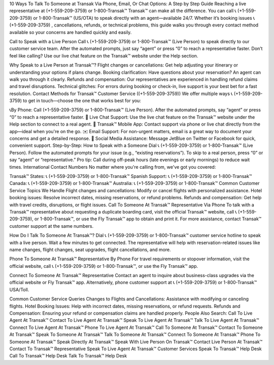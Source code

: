 10 Ways To Talk To Someone at Transak Via Phone, Email, Or Chat Options: A Step by Step Guide
Reaching a live representative at (+1-559-209-3759) or 1-800-Transak™ Transak™ can make all the difference. You can call 📞 (+1-559-209-3759) or 1-800-Transak™ (US/OTA) to speak directly with an agent—available 24/7. Whether it’s booking issues 📞 (+1-559-209-3759) , cancellations, refunds, or technical problems, this guide walks you through every contact method available so your concerns are handled quickly and easily.

Call to Speak with a Live Person
Call 📞 (+1-559-209-3759) or 1-800-Transak™ (Live Person) to speak directly to our customer service team. After the automated prompts, just say “agent” or press “0” to reach a representative faster. Don’t feel like calling? Use our live chat feature on the Transak™ website under the Help section.

Why Speak to a Live Person at Transak™?
Flight changes or cancellations: Get help adjusting your itinerary or understanding your options if plans change.
Booking clarification: Have questions about your reservation? An agent can walk you through it clearly.
Refunds and compensation: Our representatives are experienced in handling refund claims and travel disruptions.
Technical glitches: For errors during booking or check-in, live support is your best bet for a fast resolution.
Contact Methods for Transak™ Customer Service ((+1-559-209-3759))
We offer multiple ways 📞 (+1-559-209-3759) to get in touch—choose the one that works best for you:

📞By Phone: Call (+1-559-209-3759) or 1-800-Transak™ (Live Person). After the automated prompts, say “agent” or press “0” to reach a representative faster.
💬 Live Chat Support: Use the live chat feature on the Transak™ website under the Help section to connect to a real agent.
📱 Transak™ Mobile App: Contact support via phone or live chat directly from the app—ideal when you're on the go.
✉️ Email Support: For non-urgent matters, email is a great way to document your concerns and get a detailed response.
📢 Social Media Assistance: Message JetBlue on Twitter or Facebook for quick, convenient support.
Step-by-Step: How to Speak with a Someone
Dial 📞 (+1-559-209-3759) or 1-800-Transak™ (Live Person).
Follow the automated prompts for your issue (e.g., “existing reservations”).
To skip to a real person, press “0” or say “agent” or “representative.”
Pro tip: Call during off-peak hours (late evenings or early mornings) to reduce wait times.
International Contact Numbers
No matter where you're calling from, we've got you covered:

Transak™ States: 📞 (+1-559-209-3759) or 1-800-Transak™
Spanish Support: 📞 (+1-559-209-3759) or 1-800-Transak™
Canada: 📞 (+1-559-209-3759) or 1-800-Transak™
Australia: 📞 (+1-559-209-3759) or 1-800-Transak™
Common Customer Service Topics We Handle
Flight changes and cancellations: Modify or cancel flights with personalized assistance.
Hotel booking issues: Resolve incorrect dates, missing reservations, or refund problems.
Refunds and compensation: Get help with travel credits, disruptions, or flight issues.
Call To Someone At Transak™ Representative Via Phone
To talk with a Transak™ representative about requesting a duplicate boarding card, visit the official Transak™ website, call 📞 (+1-559-209-3759), or 1-800-Transak™, or use the Fly Transak™ app to obtain and print it. For more assistance, contact Transak™ customer support at the same numbers.

How Do I Talk To Someone At Transak™?
Dial 📞 (+1-559-209-3759) or 1-800-Transak™ customer service hotline to speak with a live person. Wait a few minutes to get connected. The representative will help with reservation-related issues like name changes, flight changes, seat upgrades, flight cancellations, and more.

Phone To Someone At Transak™ Representative By Phone
For travel requirements or stopover information, visit the official website, call 📞 (+1-559-209-3759) or 1-800-Transak™, or use the Fly Transak™ app.

Connect To Someone At Transak™ Representative
Contact an agent to inquire about business-class upgrades via the official website or Fly Transak™ app. Alternatively, phone customer support at 📞 (+1-559-209-3759) or 1-800-Transak™ USA/Toll.

Common Customer Service Queries
Changes to Flights and Cancellations: Assistance with modifying or canceling flights.
Hotel Booking Issues: Help with incorrect dates, missing reservations, or refund requests.
Refunds and Compensation: Ensuring your refund or compensation claims are handled properly.
People Also Search:
Call To Live Agent At Transak™
Contact To Live Agent At Transak™
Speak To Live Agent At Transak™
Talk To Live Agent At Transak™
Connect To Live Agent At Transak™
Phone To Live Agent At Transak™
Call To Someone At Transak™
Contact To Someone At Transak™
Speak To Someone At Transak™
Talk To Someone At Transak™
Connect To Someone At Transak™
Phone To Someone At Transak™
Speak Directly At Transak™
Speak With Live Person On Transak™
Contact Live Person At Transak™
Contact To Transak™ Representative
Speak To Live Agent At Transak™ Customer Services
Speak To Transak™ Help Desk
Call To Transak™ Help Desk
Talk To Transak™ Help Desk